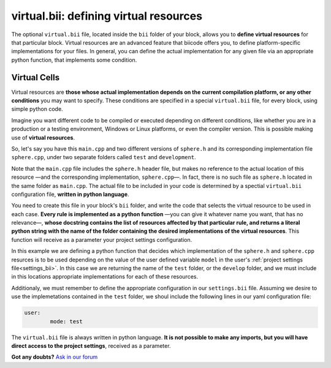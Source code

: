 .. _virtual_bii:

**virtual.bii**: defining virtual resources
============================================

The optional ``virtual.bii`` file, located inside the ``bii`` folder of your block, allows you to **define virtual resources** for that particular block. Virtual resources are an advanced feature that biicode offers you, to define platform-specific implementations for your files. In general, you can define the actual implementation for any given file via an appropriate python function, that implements some condition. 

.. _virtual_cells:

Virtual Cells
-------------

Virtual resources are **those whose actual implementation depends on the current compilation platform, or any other conditions** you may want to specify. These conditions are specified in a special ``virtual.bii`` file, for every block, using simple python code.

Imagine you want different code to be compiled or executed depending on different conditions, like whether you are in a production or a testing environment, Windows or Linux platforms, or even the compiler version. This is possible making use of **virtual resources**.

So, let's say you have this ``main.cpp`` and two different versions of ``sphere.h`` and its corresponding implementation file ``sphere.cpp``, under two separate folders called ``test`` and ``development``.

.. code-block:: cpp
	:linenos:

	#include "sphere.h"

	using namespace std;
	int main() {
		Sphere s(2.0f);
		cout << "Volume: " << s.volume() << endl;
		return 1;
	}

Note that the ``main.cpp`` file includes the ``sphere.h`` header file, but makes no reference to the actual location of this resource —and the corresponding implementation, ``sphere.cpp``—. In fact, there is no such file as ``sphere.h`` located in the same folder as ``main.cpp``. The actual file to be included in your code is determined by a spectial ``virtual.bii`` configuration file, **written in python language**.

You need to create this file in your block's ``bii`` folder, and write the code that selects the virtual resource to be used in each case. **Every rule is implemented as a python function** —you can give it whatever name you want, that has no relevance—, **whose docstring contains the list of resources affected by that particular rule, and returns a literal python string with the name of the folder containing the desired implementations of the virtual resources**. This function will receive as a parameter your project settings configuration.

In this example we are defining a python function that decides which implementation of the ``sphere.h`` and ``sphere.cpp`` resurces is to be used depending on the value of the user defined variable ``model`` in the user's :ref:`project settings file<settings_bii>`. In this case we are returning the name of the ``test`` folder, or the ``develop`` folder, and we must include in this locations appropriate implementations for each of these resources.

.. code-block:: python
	:linenos:

	def choose_implementation(settings):
		"""sphere.h sphere.cpp"""
		mode = settings.user.get('mode')
		if mode == 'test':
			return "test"
		elif mode == 'develop':
			return "develop"

Additionaly, we must remember to define the appropriate configuration in our ``settings.bii`` file. Assuming we desire to use the implemetations contained in the ``test`` folder, we shoul include the following lines in our yaml configuration file:

.. code-block:: text

	user:
		mode: test

The ``virtual.bii`` file is always written in python language. **It is not possible to make any imports, but you will have direct access to the project settings**, received as a parameter.


**Got any doubts?** `Ask in our forum <http://forum.biicode.com>`_